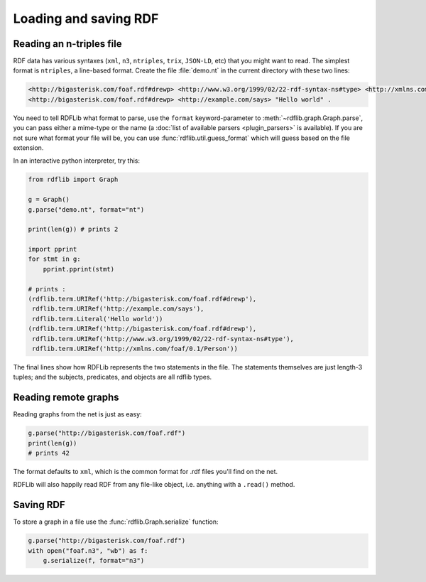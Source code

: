 .. _intro_to_parsing:

======================
Loading and saving RDF
======================

Reading an n-triples file
--------------------------

RDF data has various syntaxes (``xml``, ``n3``, ``ntriples``,
``trix``, ``JSON-LD``, etc) that you might want to read. The simplest format is
``ntriples``, a line-based format. Create the file :file:`demo.nt` in
the current directory with these two lines:

.. code-block:: Turtle

    <http://bigasterisk.com/foaf.rdf#drewp> <http://www.w3.org/1999/02/22-rdf-syntax-ns#type> <http://xmlns.com/foaf/0.1/Person> .
    <http://bigasterisk.com/foaf.rdf#drewp> <http://example.com/says> "Hello world" .

You need to tell RDFLib what format to parse, use the ``format``
keyword-parameter to :meth:`~rdflib.graph.Graph.parse`, you can pass
either a mime-type or the name (a :doc:`list of available parsers
<plugin_parsers>` is available).  If you are not sure what format your
file will be, you can use :func:`rdflib.util.guess_format` which will
guess based on the file extension.

In an interactive python interpreter, try this:

.. code-block:: python

    from rdflib import Graph

    g = Graph()
    g.parse("demo.nt", format="nt")

    print(len(g)) # prints 2

    import pprint
    for stmt in g:
        pprint.pprint(stmt)

    # prints :
    (rdflib.term.URIRef('http://bigasterisk.com/foaf.rdf#drewp'),
     rdflib.term.URIRef('http://example.com/says'),
     rdflib.term.Literal('Hello world'))
    (rdflib.term.URIRef('http://bigasterisk.com/foaf.rdf#drewp'),
     rdflib.term.URIRef('http://www.w3.org/1999/02/22-rdf-syntax-ns#type'),
     rdflib.term.URIRef('http://xmlns.com/foaf/0.1/Person'))

The final lines show how RDFLib represents the two statements in the
file. The statements themselves are just length-3 tuples; and the
subjects, predicates, and objects are all rdflib types.

Reading remote graphs
---------------------

Reading graphs from the net is just as easy:

.. code-block:: python

    g.parse("http://bigasterisk.com/foaf.rdf")
    print(len(g))
    # prints 42

The format defaults to ``xml``, which is the common format for .rdf
files you'll find on the net.

RDFLib will also happily read RDF from any file-like object,
i.e. anything with a ``.read()`` method.


Saving RDF
----------

To store a graph in a file use the :func:`rdflib.Graph.serialize` function:

.. code-block:: python

    g.parse("http://bigasterisk.com/foaf.rdf")
    with open("foaf.n3", "wb") as f:
        g.serialize(f, format="n3")
